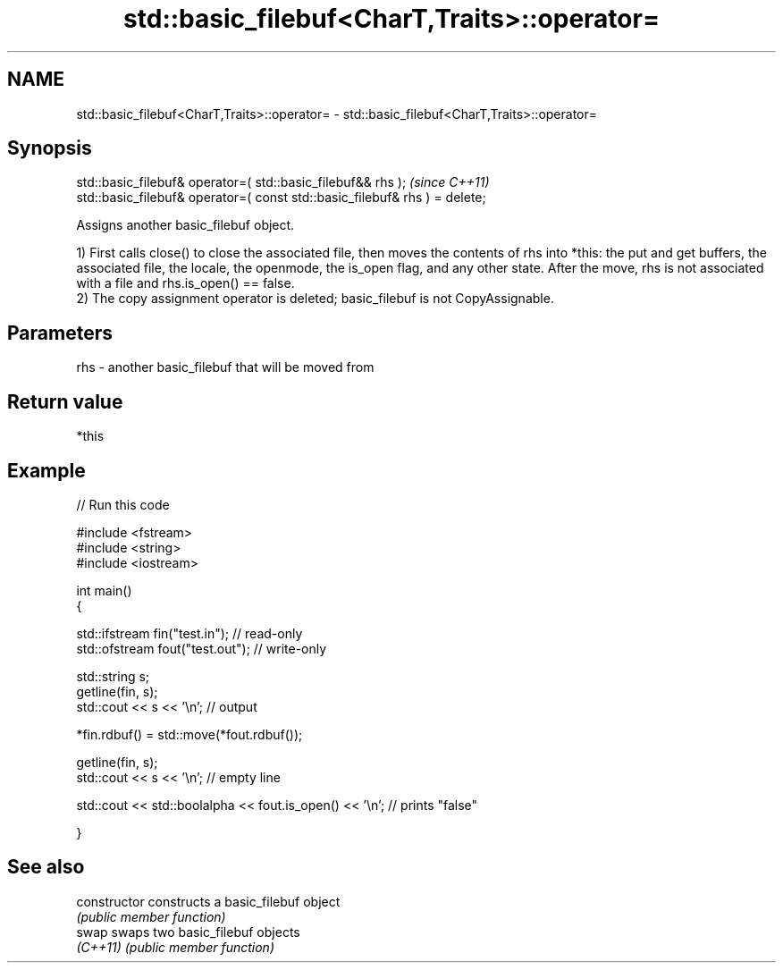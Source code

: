 .TH std::basic_filebuf<CharT,Traits>::operator= 3 "2020.03.24" "http://cppreference.com" "C++ Standard Libary"
.SH NAME
std::basic_filebuf<CharT,Traits>::operator= \- std::basic_filebuf<CharT,Traits>::operator=

.SH Synopsis
   std::basic_filebuf& operator=( std::basic_filebuf&& rhs );                \fI(since C++11)\fP
   std::basic_filebuf& operator=( const std::basic_filebuf& rhs ) = delete;

   Assigns another basic_filebuf object.

   1) First calls close() to close the associated file, then moves the contents of rhs into *this: the put and get buffers, the associated file, the locale, the openmode, the is_open flag, and any other state. After the move, rhs is not associated with a file and rhs.is_open() == false.
   2) The copy assignment operator is deleted; basic_filebuf is not CopyAssignable.

.SH Parameters

   rhs - another basic_filebuf that will be moved from

.SH Return value

   *this

.SH Example

   
// Run this code

 #include <fstream>
 #include <string>
 #include <iostream>

 int main()
 {

     std::ifstream fin("test.in"); // read-only
     std::ofstream fout("test.out"); // write-only

     std::string s;
     getline(fin, s);
     std::cout << s << '\\n'; // output

     *fin.rdbuf() = std::move(*fout.rdbuf());

     getline(fin, s);
     std::cout << s << '\\n'; // empty line

     std::cout << std::boolalpha << fout.is_open() << '\\n'; // prints "false"

 }

.SH See also

   constructor   constructs a basic_filebuf object
                 \fI(public member function)\fP
   swap          swaps two basic_filebuf objects
   \fI(C++11)\fP       \fI(public member function)\fP
